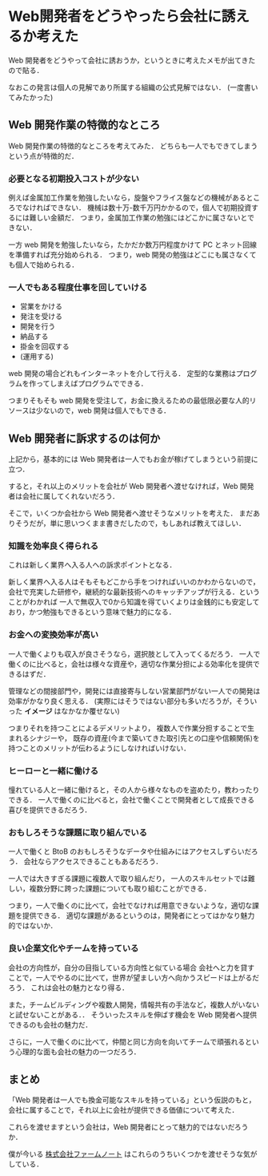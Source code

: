 * Web開発者をどうやったら会社に誘えるか考えた

Web 開発者をどうやって会社に誘おうか，というときに考えたメモが出てきたので貼る．

なおこの発言は個人の見解であり所属する組織の公式見解ではない．
(一度書いてみたかった)

** Web 開発作業の特徴的なところ

Web 開発作業の特徴的なところを考えてみた．
どちらも一人でもできてしまうという点が特徴的だ．

*** 必要となる初期投入コストが少ない

例えば金属加工作業を勉強したいなら，旋盤やフライス盤などの機械があるところでなければできない．
機械は数十万-数千万円かかるので，個人で初期投資するには難しい金額だ．
つまり，金属加工作業の勉強にはどこかに属さないとできない．

一方 web 開発を勉強したいなら，たかだか数万円程度かけて PC とネット回線を準備すれば充分始められる．
つまり，web 開発の勉強はどこにも属さなくても個人で始められる．

*** 一人でもある程度仕事を回していける

- 営業をかける
- 発注を受ける
- 開発を行う
- 納品する
- 掛金を回収する
- (運用する)

web 開発の場合どれもインターネットを介して行える．
定型的な業務はプログラムを作ってしまえばプログラムでできる．

つまりそもそも web 開発を受注して，お金に換えるための最低限必要な人的リソースは少ないので，web 開発は個人でもできる．

** Web 開発者に訴求するのは何か

上記から，基本的には Web 開発者は一人でもお金が稼げてしまうという前提に立つ．

すると，それ以上のメリットを会社が Web 開発者へ渡せなければ，Web 開発者は会社に属してくれないだろう．

そこで，いくつか会社から Web 開発者へ渡せそうなメリットを考えた．
まだありそうだが，単に思いつくまま書きだしたので，もしあれば教えてほしい．

*** 知識を効率良く得られる

これは新しく業界へ入る人への訴求ポイントとなる．

新しく業界へ入る人はそもそもどこから手をつければいいのかわからないので，
会社で充実した研修や，継続的な最新技術へのキャッチアップが行える．ということがわかれば
一人で無収入で0から知識を得ていくよりは金銭的にも安定しており，かつ勉強もできるという意味で魅力的になる．

*** お金への変換効率が高い

一人で働くよりも収入が良さそうなら，選択肢として入ってくるだろう．
一人で働くのに比べると，会社は様々な資産や，適切な作業分担による効率化を提供できるはずだ．

管理などの間接部門や，開発には直接寄与しない営業部門がない一人での開発は効率がかなり良く思える．
(実際にはそうではない部分も多いだろうが，そういった *イメージ* はなかなか覆せない)

つまりそれを持つことによるデメリットより，
複数人で作業分担することで生まれるシナジーや，
既存の資産(今まで築いてきた取引先との口座や信頼関係)を持つことのメリットが伝わるようにしなければいけない．

*** ヒーローと一緒に働ける

憧れている人と一緒に働けると，その人から様々なものを盗めたり，教わったりできる．
一人で働くのに比べると，会社で働くことで開発者として成長できる喜びを提供できるだろう．

*** おもしろそうな課題に取り組んでいる

一人で働くと BtoB のおもしろそうなデータや仕組みにはアクセスしずらいだろう．
会社ならアクセスできることもあるだろう．

一人では大きすぎる課題に複数人で取り組んだり，
一人のスキルセットでは難しい，複数分野に跨った課題についても取り組むことができる．

つまり，一人で働くのに比べて，会社でなければ用意できないような，適切な課題を提供できる．
適切な課題があるというのは，開発者にとってはかなり魅力的ではないか．

*** 良い企業文化やチームを持っている

会社の方向性が，自分の目指している方向性と似ている場合
会社へと力を貸すことで，一人でやるのに比べて，世界が望ましい方へ向かうスピードは上がるだろう．
これは会社の魅力となり得る．

また，チームビルディングや複数人開発，情報共有の手法など，複数人がいないと試せないことがある．．
そういったスキルを伸ばす機会を Web 開発者へ提供できるのも会社の魅力だ．

さらに，一人で働くのに比べて，仲間と同じ方向を向いてチームで頑張れるという心理的な面も会社の魅力の一つだろう．

** まとめ

「Web 開発者は一人でも換金可能なスキルを持っている」という仮説のもと，
会社に属することで，それ以上に会社が提供できる価値について考えた．

これらを渡せますという会社は，Web 開発者にとって魅力的ではないだろうか．

僕が今いる [[http://farmnote.jp/][株式会社ファームノート]] はこれらのうちいくつかを渡せそうな気がしている．
